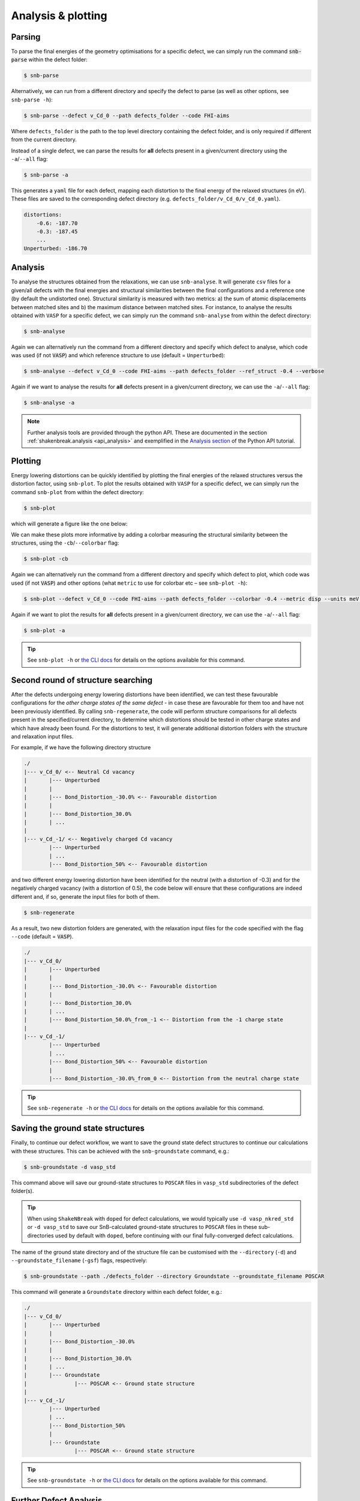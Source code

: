 .. _tutorial_analysis:

Analysis & plotting
=====================

Parsing
----------

To parse the final energies of the geometry optimisations for a specific defect, we can simply run the command
:code:`snb-parse` within the defect folder:

.. code:: bash

    $ snb-parse

Alternatively, we can run from a different directory and specify the defect to parse (as well as other options, see
``snb-parse -h``):

.. code:: bash

    $ snb-parse --defect v_Cd_0 --path defects_folder --code FHI-aims

Where ``defects_folder`` is the path to the top level directory containing the defect folder, and is only required if
different from the current directory.

Instead of a single defect, we can parse the results for **all** defects present
in a given/current directory using the ``-a``/``--all`` flag:

.. code:: bash

    $ snb-parse -a

This generates a ``yaml`` file for each defect, mapping each distortion to the
final energy of the relaxed structures (in eV). These files are saved to the
corresponding defect directory (e.g. ``defects_folder/v_Cd_0/v_Cd_0.yaml``).

.. code:: yaml

    distortions:
        -0.6: -187.70
        -0.3: -187.45
        ...
    Unperturbed: -186.70

Analysis
----------
To analyse the structures obtained from the relaxations, we can use ``snb-analyse``.
It will generate ``csv`` files for a given/all defects with the final energies
and structural similarities between the final configurations and a reference one
(by default the undistorted one). Structural similarity is measured with two metrics:
a) the sum of atomic displacements between matched sites and b) the maximum distance
between matched sites. For instance, to analyse the results obtained with ``VASP`` for a specific defect, we can simply
run the command ``snb-analyse`` from within the defect directory:

.. code:: bash

    $ snb-analyse

Again we can alternatively run the command from a different directory and specify which defect to analyse, which code
was used (if not :code:`VASP`) and which reference structure to use (default = ``Unperturbed``):

.. code:: bash

    $ snb-analyse --defect v_Cd_0 --code FHI-aims --path defects_folder --ref_struct -0.4 --verbose

Again if we want to analyse the results for **all** defects present in a given/current directory, we can use the
``-a``/``--all`` flag:

.. code:: bash

    $ snb-analyse -a

.. NOTE::
    Further analysis tools are provided through the python API. These are documented in
    the section :ref:`shakenbreak.analysis <api_analysis>`
    and exemplified in the
    `Analysis section <https://shakenbreak.readthedocs.io/en/latest/ShakeNBreak_Example_Workflow.html#optional-analyse-the-defect-distortions-found-with-snb>`_
    of the Python API tutorial.

Plotting
-----------
Energy lowering distortions can be quickly identified by plotting the final energies
of the relaxed structures versus the distortion factor, using ``snb-plot``.
To plot the results obtained with ``VASP`` for a specific defect, we can simply run the command ``snb-plot`` from within
the defect directory:

.. code:: bash

    $ snb-plot

which will generate a figure like the one below:

.. image:: ./v_Cd_0.svg
    :width: 400px

..
    data from example_results folder

We can make these plots more informative by adding a colorbar measuring the structural similarity between the
structures, using the ``-cb``/``--colorbar`` flag:

.. code:: bash

    $ snb-plot -cb

.. image:: ./v_Cd_0_colorbar.svg
    :width: 450px

..
    data from example_results folder

Again we can alternatively run the command from a different directory and specify which defect to plot, which code
was used (if not :code:`VASP`) and other options (what ``metric`` to use for colorbar etc – see ``snb-plot -h``):

.. code:: bash

    $ snb-plot --defect v_Cd_0 --code FHI-aims --path defects_folder --colorbar -0.4 --metric disp --units meV --verbose

Again if we want to plot the results for **all** defects present in a given/current directory, we can use the
``-a``/``--all`` flag:

.. code:: bash

    $ snb-plot -a

.. TIP::
    See ``snb-plot -h`` or `the CLI docs <https://shakenbreak.readthedocs.io/en/latest/shakenbreak.cli.html#snb-plot>`_
    for details on the options available for this command.

Second round of structure searching
---------------------------------------
After the defects undergoing energy lowering distortions have been identified,
we can test these favourable configurations for the *other charge states of the same defect* -
in case these are favourable for them too and have not been previously identified.
By calling ``snb-regenerate``, the code will perform structure comparisons for all
defects present in the specified/current directory, to determine which distortions
should be tested in other charge states and which have already been found. For the
distortions to test, it will generate additional distortion folders with the
structure and relaxation input files.

For example, if we have the following directory structure

.. code:: bash

    ./
    |--- v_Cd_0/ <-- Neutral Cd vacancy
    |       |--- Unperturbed
    |       |
    |       |--- Bond_Distortion_-30.0% <-- Favourable distortion
    |       |
    |       |--- Bond_Distortion_30.0%
    |       | ...
    |
    |--- v_Cd_-1/ <-- Negatively charged Cd vacancy
            |--- Unperturbed
            | ...
            |--- Bond_Distortion_50% <-- Favourable distortion

and two different energy lowering distortion have been identified for the neutral
(with a distortion of -0.3) and for the negatively charged vacancy
(with a distortion of 0.5), the code below will ensure that these configurations are
indeed different and, if so, generate the input files for both of them.

.. code:: bash

    $ snb-regenerate

As a result, two new distortion folders are generated, with the relaxation input files
for the code specified with the flag ``--code`` (default = :code:`VASP`).

.. code:: bash

    ./
    |--- v_Cd_0/
    |       |--- Unperturbed
    |       |
    |       |--- Bond_Distortion_-30.0% <-- Favourable distortion
    |       |
    |       |--- Bond_Distortion_30.0%
    |       | ...
    |       |--- Bond_Distortion_50.0%_from_-1 <-- Distortion from the -1 charge state
    |
    |--- v_Cd_-1/
            |--- Unperturbed
            | ...
            |--- Bond_Distortion_50% <-- Favourable distortion
            |
            |--- Bond_Distortion_-30.0%_from_0 <-- Distortion from the neutral charge state

.. TIP::
    See ``snb-regenerate -h`` or `the CLI docs <https://shakenbreak.readthedocs.io/en/latest/shakenbreak.cli.html#snb-regenerate>`_
    for details on the options available for this command.

Saving the ground state structures
---------------------------------------

Finally, to continue our defect workflow, we want to save the ground state defect structures to continue
our calculations with these structures. This can be achieved with the ``snb-groundstate`` command, e.g.:

.. code:: bash

    $ snb-groundstate -d vasp_std

This command above will save our ground-state structures to ``POSCAR`` files in ``vasp_std`` subdirectories
of the defect folder(s).

.. TIP::
    When using ``ShakeNBreak`` with ``doped`` for defect calculations, we would typically use
    ``-d vasp_nkred_std`` or ``-d vasp_std`` to save our SnB-calculated ground-state structures to
    ``POSCAR`` files in these sub-directories used by default with ``doped``, before continuing with our
    final fully-converged defect calculations.

The name of the ground state directory and of the structure file can be customised with the
``--directory`` (``-d``) and ``--groundstate_filename`` (``-gsf``) flags, respectively:

.. code:: bash

    $ snb-groundstate --path ./defects_folder --directory Groundstate --groundstate_filename POSCAR

This command will generate a ``Groundstate`` directory within each defect folder, e.g.:

.. code:: bash

    ./
    |--- v_Cd_0/
    |       |--- Unperturbed
    |       |
    |       |--- Bond_Distortion_-30.0%
    |       |
    |       |--- Bond_Distortion_30.0%
    |       | ...
    |       |--- Groundstate
    |               |--- POSCAR <-- Ground state structure
    |
    |--- v_Cd_-1/
            |--- Unperturbed
            | ...
            |--- Bond_Distortion_50%
            |
            |--- Groundstate
                    |--- POSCAR <-- Ground state structure

.. TIP::
    See ``snb-groundstate -h`` or `the CLI docs <https://shakenbreak.readthedocs.io/en/latest/shakenbreak.cli.html#snb-groundstate>`_
    for details on the options available for this command.

Further Defect Analysis
-------------------------
Once the ground state (and metastable) defect structures have been identified, we will want to compute
their formation energies using our final fully-converged calculation parameters (i.e. plane-wave cutoff
and k-point sampling). This can be done using `doped <https://doped.readthedocs.io>`_,
manually (not recommended) or using the other defect codes listed on the
`Code Compatibility <https://shakenbreak.readthedocs.io/en/latest/Code_Compatibility.html>`_ page.

As shown in the `doped <https://doped.readthedocs.io>`_ tutorials and docs, you may
want to further analyse the behaviour and impact on material properties of your defects using advanced
defect analysis codes such as `easyunfold <https://smtg-bham.github.io/easyunfold/>`_ (to analyse the
electronic structure of defects in your material),
`py-sc-fermi <https://py-sc-fermi.readthedocs.io/en/latest/>`_ (to analyse defect concentrations, doping
and Fermi level tuning), or `nonrad <https://nonrad.readthedocs.io/en/latest/>`_ /
`CarrierCapture.jl<https://wmd-group.github.io/CarrierCapture.jl/dev/>`_
(to analyse non-radiative electron-hole recombination at defects).

.. NOTE::
    Metastable structures can also be important to defect behaviour! This is particularly the case for
    defect/ion migration, electron-hole recombination at defects and non-equilibrium situations such as
    under illumination or ion bombardment. For example, see these papers on the impact of metastable
    defects in CdTe:
    `ACS Energy Lett. 2021, 6, 4, 1392–1398 <https://doi.org/10.1021/acsenergylett.1c00380>`_ and
    `Faraday Discuss. 2022, 239, 339-356 <https://doi.org/10.1039/D2FD00043A>`_.

In particular, symmetry-breaking as a result of structural reconstruction from the initial
(``Unperturbed``) high-symmetry structure can result in an increase in configurational degeneracy for
the defect, which should be accounted for when later computing concentrations and Fermi level position.
These considerations, as well as the importance of metastability and temperature effects for the free
energies (and thus concentrations) for certain defects/systems are discussed in this Tutorial Review
paper: `Imperfections are not 0 K: free energy of point defects in crystals (Chem Soc Rev 2023) <https://doi.org/10.1039/D3CS00432E>`_.